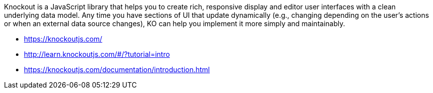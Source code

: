 Knockout is a JavaScript library that helps you to create rich, responsive display and editor user interfaces with a clean underlying data model. Any time you have sections of UI that update dynamically (e.g., changing depending on the user’s actions or when an external data source changes), KO can help you implement it more simply and maintainably.

- https://knockoutjs.com/
- http://learn.knockoutjs.com/#/?tutorial=intro
- https://knockoutjs.com/documentation/introduction.html
